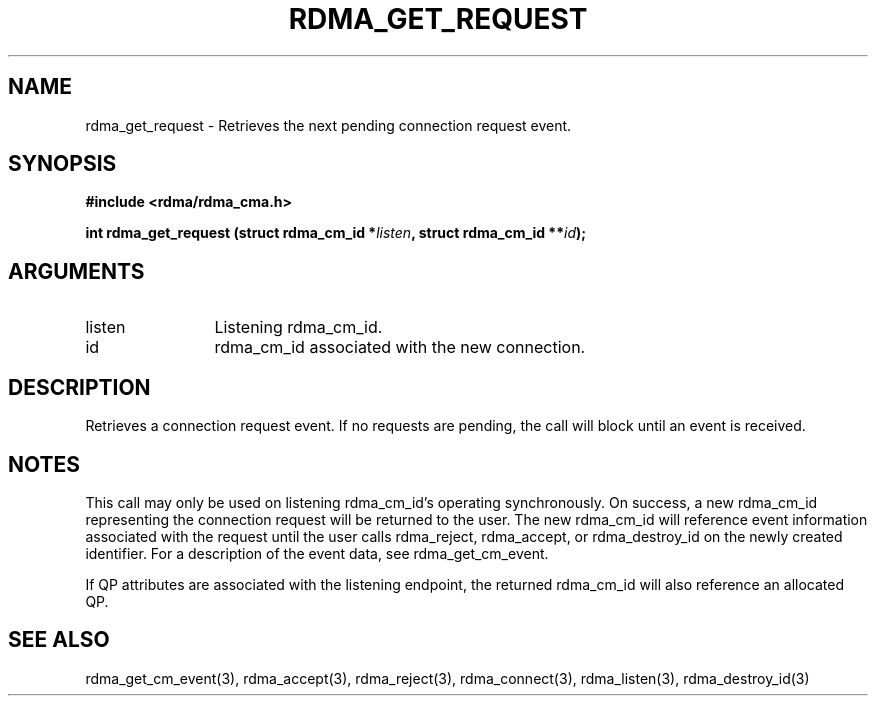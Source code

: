 .TH "RDMA_GET_REQUEST" 3 "2007-10-31" "librdmacm" "Librdmacm Programmer's Manual" librdmacm
.SH NAME
rdma_get_request \- Retrieves the next pending connection request event.
.SH SYNOPSIS
.B "#include <rdma/rdma_cma.h>"
.P
.B "int" rdma_get_request
.BI "(struct rdma_cm_id *" listen ","
.BI "struct rdma_cm_id **" id ");"
.SH ARGUMENTS
.IP "listen" 12
Listening rdma_cm_id.
.IP "id" 12
rdma_cm_id associated with the new connection.
.SH "DESCRIPTION"
Retrieves a connection request event.  If no requests are pending,
the call will block until an event is received.
.SH "NOTES"
This call may only be used on listening rdma_cm_id's operating
synchronously.  On success, a new rdma_cm_id representing the
connection request will be returned to the user.  The new rdma_cm_id
will reference event information associated with the request until
the user calls rdma_reject, rdma_accept, or rdma_destroy_id on the
newly created identifier.  For a description of the event data,
see rdma_get_cm_event.
.P
If QP attributes are associated with the listening endpoint, the
returned rdma_cm_id will also reference an allocated QP.
.SH "SEE ALSO"
rdma_get_cm_event(3), rdma_accept(3), rdma_reject(3),
rdma_connect(3), rdma_listen(3), rdma_destroy_id(3)
